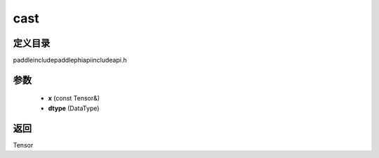 .. _cn_api_paddle_experimental_cast:

cast
-------------------------------

.. cpp:function:: Tensor cast ( const Tensor & x , DataType dtype ) ;



定义目录
:::::::::::::::::::::
paddle\include\paddle\phi\api\include\api.h

参数
:::::::::::::::::::::
	- **x** (const Tensor&)
	- **dtype** (DataType)

返回
:::::::::::::::::::::
Tensor
